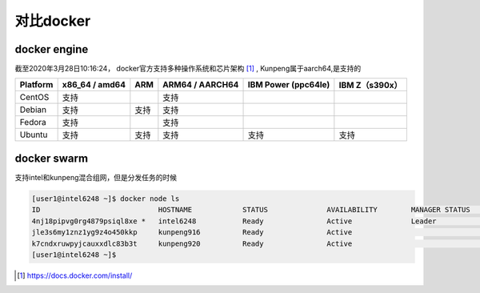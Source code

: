**********************
对比docker
**********************

docker engine
=================================

截至2020年3月28日10:16:24， docker官方支持多种操作系统和芯片架构 [#docker_install]_ , Kunpeng属于aarch64,是支持的

.. csv-table::
   :header: Platform, x86_64 / amd64, ARM, ARM64 / AARCH64, IBM Power (ppc64le), IBM Z（s390x）

   CentOS,  支持,       ,   支持,   ,
   Debian,  支持,   支持,    支持,  ,
   Fedora,  支持,       ,   支持,   ,
   Ubuntu,  支持,   支持,   支持, 支持, 支持


docker swarm
=================================

支持intel和kunpeng混合组网，但是分发任务的时候

.. code-block:: console

    [user1@intel6248 ~]$ docker node ls
    ID                            HOSTNAME            STATUS              AVAILABILITY        MANAGER STATUS      ENGINE VERSION
    4nj18pipvg0rg4879psiql8xe *   intel6248           Ready               Active              Leader              19.03.7
    jle3s6my1znz1yg9z4o450kkp     kunpeng916          Ready               Active                                  19.03.8
    k7cndxruwpyjcauxxdlc83b3t     kunpeng920          Ready               Active                                  19.03.8
    [user1@intel6248 ~]$


.. [#docker_install] https://docs.docker.com/install/
